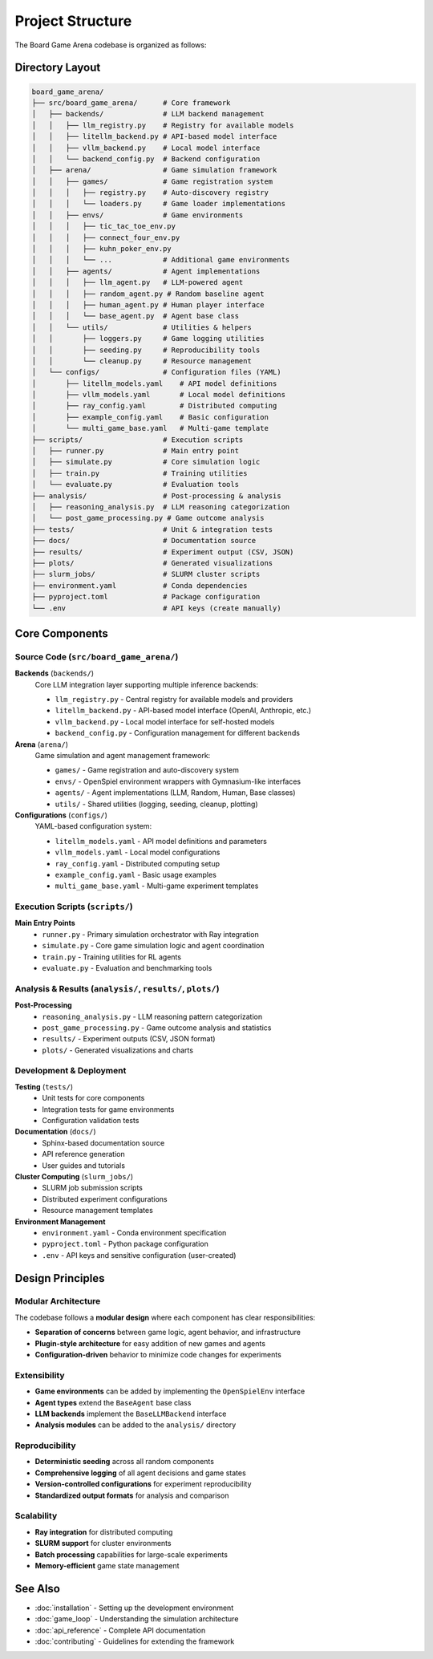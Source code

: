 Project Structure
=================

The Board Game Arena codebase is organized as follows:

Directory Layout
----------------

.. code-block:: text

   board_game_arena/
   ├── src/board_game_arena/      # Core framework
   │   ├── backends/              # LLM backend management
   │   │   ├── llm_registry.py    # Registry for available models
   │   │   ├── litellm_backend.py # API-based model interface
   │   │   ├── vllm_backend.py    # Local model interface
   │   │   └── backend_config.py  # Backend configuration
   │   ├── arena/                 # Game simulation framework
   │   │   ├── games/             # Game registration system
   │   │   │   ├── registry.py    # Auto-discovery registry
   │   │   │   └── loaders.py     # Game loader implementations
   │   │   ├── envs/              # Game environments
   │   │   │   ├── tic_tac_toe_env.py
   │   │   │   ├── connect_four_env.py
   │   │   │   ├── kuhn_poker_env.py
   │   │   │   └── ...            # Additional game environments
   │   │   ├── agents/            # Agent implementations
   │   │   │   ├── llm_agent.py   # LLM-powered agent
   │   │   │   ├── random_agent.py # Random baseline agent
   │   │   │   ├── human_agent.py # Human player interface
   │   │   │   └── base_agent.py  # Agent base class
   │   │   └── utils/             # Utilities & helpers
   │   │       ├── loggers.py     # Game logging utilities
   │   │       ├── seeding.py     # Reproducibility tools
   │   │       └── cleanup.py     # Resource management
   │   └── configs/               # Configuration files (YAML)
   │       ├── litellm_models.yaml    # API model definitions
   │       ├── vllm_models.yaml       # Local model definitions
   │       ├── ray_config.yaml        # Distributed computing
   │       ├── example_config.yaml    # Basic configuration
   │       └── multi_game_base.yaml   # Multi-game template
   ├── scripts/                   # Execution scripts
   │   ├── runner.py              # Main entry point
   │   ├── simulate.py            # Core simulation logic
   │   ├── train.py               # Training utilities
   │   └── evaluate.py            # Evaluation tools
   ├── analysis/                  # Post-processing & analysis
   │   ├── reasoning_analysis.py  # LLM reasoning categorization
   │   └── post_game_processing.py # Game outcome analysis
   ├── tests/                     # Unit & integration tests
   ├── docs/                      # Documentation source
   ├── results/                   # Experiment output (CSV, JSON)
   ├── plots/                     # Generated visualizations
   ├── slurm_jobs/                # SLURM cluster scripts
   ├── environment.yaml           # Conda dependencies
   ├── pyproject.toml             # Package configuration
   └── .env                       # API keys (create manually)

Core Components
---------------

Source Code (``src/board_game_arena/``)
~~~~~~~~~~~~~~~~~~~~~~~~~~~~~~~~~~~~~~~~

**Backends** (``backends/``)
  Core LLM integration layer supporting multiple inference backends:

  * ``llm_registry.py`` - Central registry for available models and providers
  * ``litellm_backend.py`` - API-based model interface (OpenAI, Anthropic, etc.)
  * ``vllm_backend.py`` - Local model interface for self-hosted models
  * ``backend_config.py`` - Configuration management for different backends

**Arena** (``arena/``)
  Game simulation and agent management framework:

  * ``games/`` - Game registration and auto-discovery system
  * ``envs/`` - OpenSpiel environment wrappers with Gymnasium-like interfaces
  * ``agents/`` - Agent implementations (LLM, Random, Human, Base classes)
  * ``utils/`` - Shared utilities (logging, seeding, cleanup, plotting)

**Configurations** (``configs/``)
  YAML-based configuration system:

  * ``litellm_models.yaml`` - API model definitions and parameters
  * ``vllm_models.yaml`` - Local model configurations
  * ``ray_config.yaml`` - Distributed computing setup
  * ``example_config.yaml`` - Basic usage examples
  * ``multi_game_base.yaml`` - Multi-game experiment templates

Execution Scripts (``scripts/``)
~~~~~~~~~~~~~~~~~~~~~~~~~~~~~~~~

**Main Entry Points**
  * ``runner.py`` - Primary simulation orchestrator with Ray integration
  * ``simulate.py`` - Core game simulation logic and agent coordination
  * ``train.py`` - Training utilities for RL agents
  * ``evaluate.py`` - Evaluation and benchmarking tools

Analysis & Results (``analysis/``, ``results/``, ``plots/``)
~~~~~~~~~~~~~~~~~~~~~~~~~~~~~~~~~~~~~~~~~~~~~~~~~~~~~~~~~~~

**Post-Processing**
  * ``reasoning_analysis.py`` - LLM reasoning pattern categorization
  * ``post_game_processing.py`` - Game outcome analysis and statistics
  * ``results/`` - Experiment outputs (CSV, JSON format)
  * ``plots/`` - Generated visualizations and charts

Development & Deployment
~~~~~~~~~~~~~~~~~~~~~~~~

**Testing** (``tests/``)
  * Unit tests for core components
  * Integration tests for game environments
  * Configuration validation tests

**Documentation** (``docs/``)
  * Sphinx-based documentation source
  * API reference generation
  * User guides and tutorials

**Cluster Computing** (``slurm_jobs/``)
  * SLURM job submission scripts
  * Distributed experiment configurations
  * Resource management templates

**Environment Management**
  * ``environment.yaml`` - Conda environment specification
  * ``pyproject.toml`` - Python package configuration
  * ``.env`` - API keys and sensitive configuration (user-created)

Design Principles
-----------------

Modular Architecture
~~~~~~~~~~~~~~~~~~~~

The codebase follows a **modular design** where each component has clear responsibilities:

* **Separation of concerns** between game logic, agent behavior, and infrastructure
* **Plugin-style architecture** for easy addition of new games and agents
* **Configuration-driven** behavior to minimize code changes for experiments

Extensibility
~~~~~~~~~~~~~

* **Game environments** can be added by implementing the ``OpenSpielEnv`` interface
* **Agent types** extend the ``BaseAgent`` base class
* **LLM backends** implement the ``BaseLLMBackend`` interface
* **Analysis modules** can be added to the ``analysis/`` directory

Reproducibility
~~~~~~~~~~~~~~~

* **Deterministic seeding** across all random components
* **Comprehensive logging** of all agent decisions and game states
* **Version-controlled configurations** for experiment reproducibility
* **Standardized output formats** for analysis and comparison

Scalability
~~~~~~~~~~~

* **Ray integration** for distributed computing
* **SLURM support** for cluster environments
* **Batch processing** capabilities for large-scale experiments
* **Memory-efficient** game state management

See Also
--------

* :doc:`installation` - Setting up the development environment
* :doc:`game_loop` - Understanding the simulation architecture
* :doc:`api_reference` - Complete API documentation
* :doc:`contributing` - Guidelines for extending the framework
